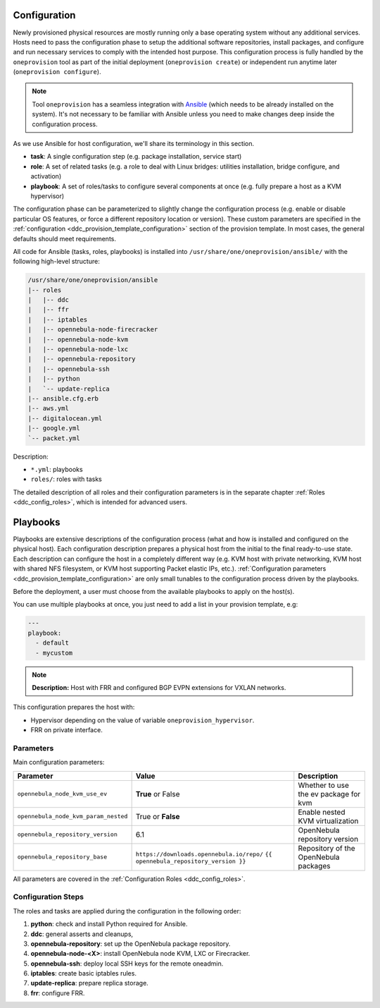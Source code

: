 .. _ddc_config_playbooks:

=============
Configuration
=============

Newly provisioned physical resources are mostly running only a base operating system without any additional services. Hosts need to pass the configuration phase to setup the additional software repositories, install packages, and configure and run necessary services to comply with the intended host purpose. This configuration process is fully handled by the ``oneprovision`` tool as part of the initial deployment (``oneprovision create``) or independent run anytime later (``oneprovision configure``).

.. note::

    Tool ``oneprovision`` has a seamless integration with `Ansible <https://www.ansible.com/>`__ (which needs to be already installed on the system). It's not necessary to be familiar with Ansible unless you need to make changes deep inside the configuration process.

As we use Ansible for host configuration, we'll share its terminology in this section.

* **task**: A single configuration step (e.g. package installation, service start)
* **role**: A set of related tasks (e.g. a role to deal with Linux bridges: utilities installation, bridge configure, and activation)
* **playbook**: A set of roles/tasks to configure several components at once (e.g. fully prepare a host as a KVM hypervisor)

The configuration phase can be parameterized to slightly change the configuration process (e.g. enable or disable particular OS features, or force a different repository location or version). These custom parameters are specified in the :ref:`configuration <ddc_provision_template_configuration>` section of the provision template. In most cases, the general defaults should meet requirements.

All code for Ansible (tasks, roles, playbooks) is installed into ``/usr/share/one/oneprovision/ansible/`` with the following high-level structure:

.. code::

    /usr/share/one/oneprovision/ansible
    |-- roles
    |   |-- ddc
    |   |-- ffr
    |   |-- iptables
    |   |-- opennebula-node-firecracker
    |   |-- opennebula-node-kvm
    |   |-- opennebula-node-lxc
    |   |-- opennebula-repository
    |   |-- opennebula-ssh
    |   |-- python
    |   `-- update-replica
    |-- ansible.cfg.erb
    |-- aws.yml
    |-- digitalocean.yml
    |-- google.yml
    `-- packet.yml

Description:

* ``*.yml``: playbooks
* ``roles/``: roles with tasks

The detailed description of all roles and their configuration parameters is in the separate chapter :ref:`Roles <ddc_config_roles>`, which is intended for advanced users.

.. _ddc_config_playbooks_overview:

=========
Playbooks
=========

Playbooks are extensive descriptions of the configuration process (what and how is installed and configured on the physical host). Each configuration description prepares a physical host from the initial to the final ready-to-use state. Each description can configure the host in a completely different way (e.g. KVM host with private networking, KVM host with shared NFS filesystem, or KVM host supporting Packet elastic IPs, etc.). :ref:`Configuration parameters <ddc_provision_template_configuration>` are only small tunables to the configuration process driven by the playbooks.

Before the deployment, a user must choose from the available playbooks to apply on the host(s).

You can use multiple playbooks at once, you just need to add a list in your provision template, e.g:

.. code::

    ---
    playbook:
      - default
      - mycustom

.. note::

    **Description:**
    Host with FRR and configured BGP EVPN extensions for VXLAN networks.

This configuration prepares the host with:

* Hypervisor depending on the value of variable ``oneprovision_hypervisor``.
* FRR on private interface.

Parameters
--------------------------------------------------------------------------------

Main configuration parameters:

=====================================  ========================================== ===========
Parameter                              Value                                      Description
=====================================  ========================================== ===========
``opennebula_node_kvm_use_ev``         **True** or False                          Whether to use the ev package for kvm
``opennebula_node_kvm_param_nested``   True or **False**                          Enable nested KVM virtualization
``opennebula_repository_version``      6.1                                        OpenNebula repository version
``opennebula_repository_base``         ``https://downloads.opennebula.io/repo/``  Repository of the OpenNebula packages
                                       ``{{ opennebula_repository_version }}``
=====================================  ========================================== ===========

All parameters are covered in the :ref:`Configuration Roles <ddc_config_roles>`.

Configuration Steps
--------------------------------------------------------------------------------

The roles and tasks are applied during the configuration in the following order:

1. **python**: check and install Python required for Ansible.
2. **ddc**: general asserts and cleanups,
3. **opennebula-repository**: set up the OpenNebula package repository.
4. **opennebula-node-<X>**: install OpenNebula node KVM, LXC or Firecracker.
5. **opennebula-ssh**: deploy local SSH keys for the remote oneadmin.
6. **iptables**: create basic iptables rules.
7. **update-replica**: prepare replica storage.
8. **frr**: configure FRR.
